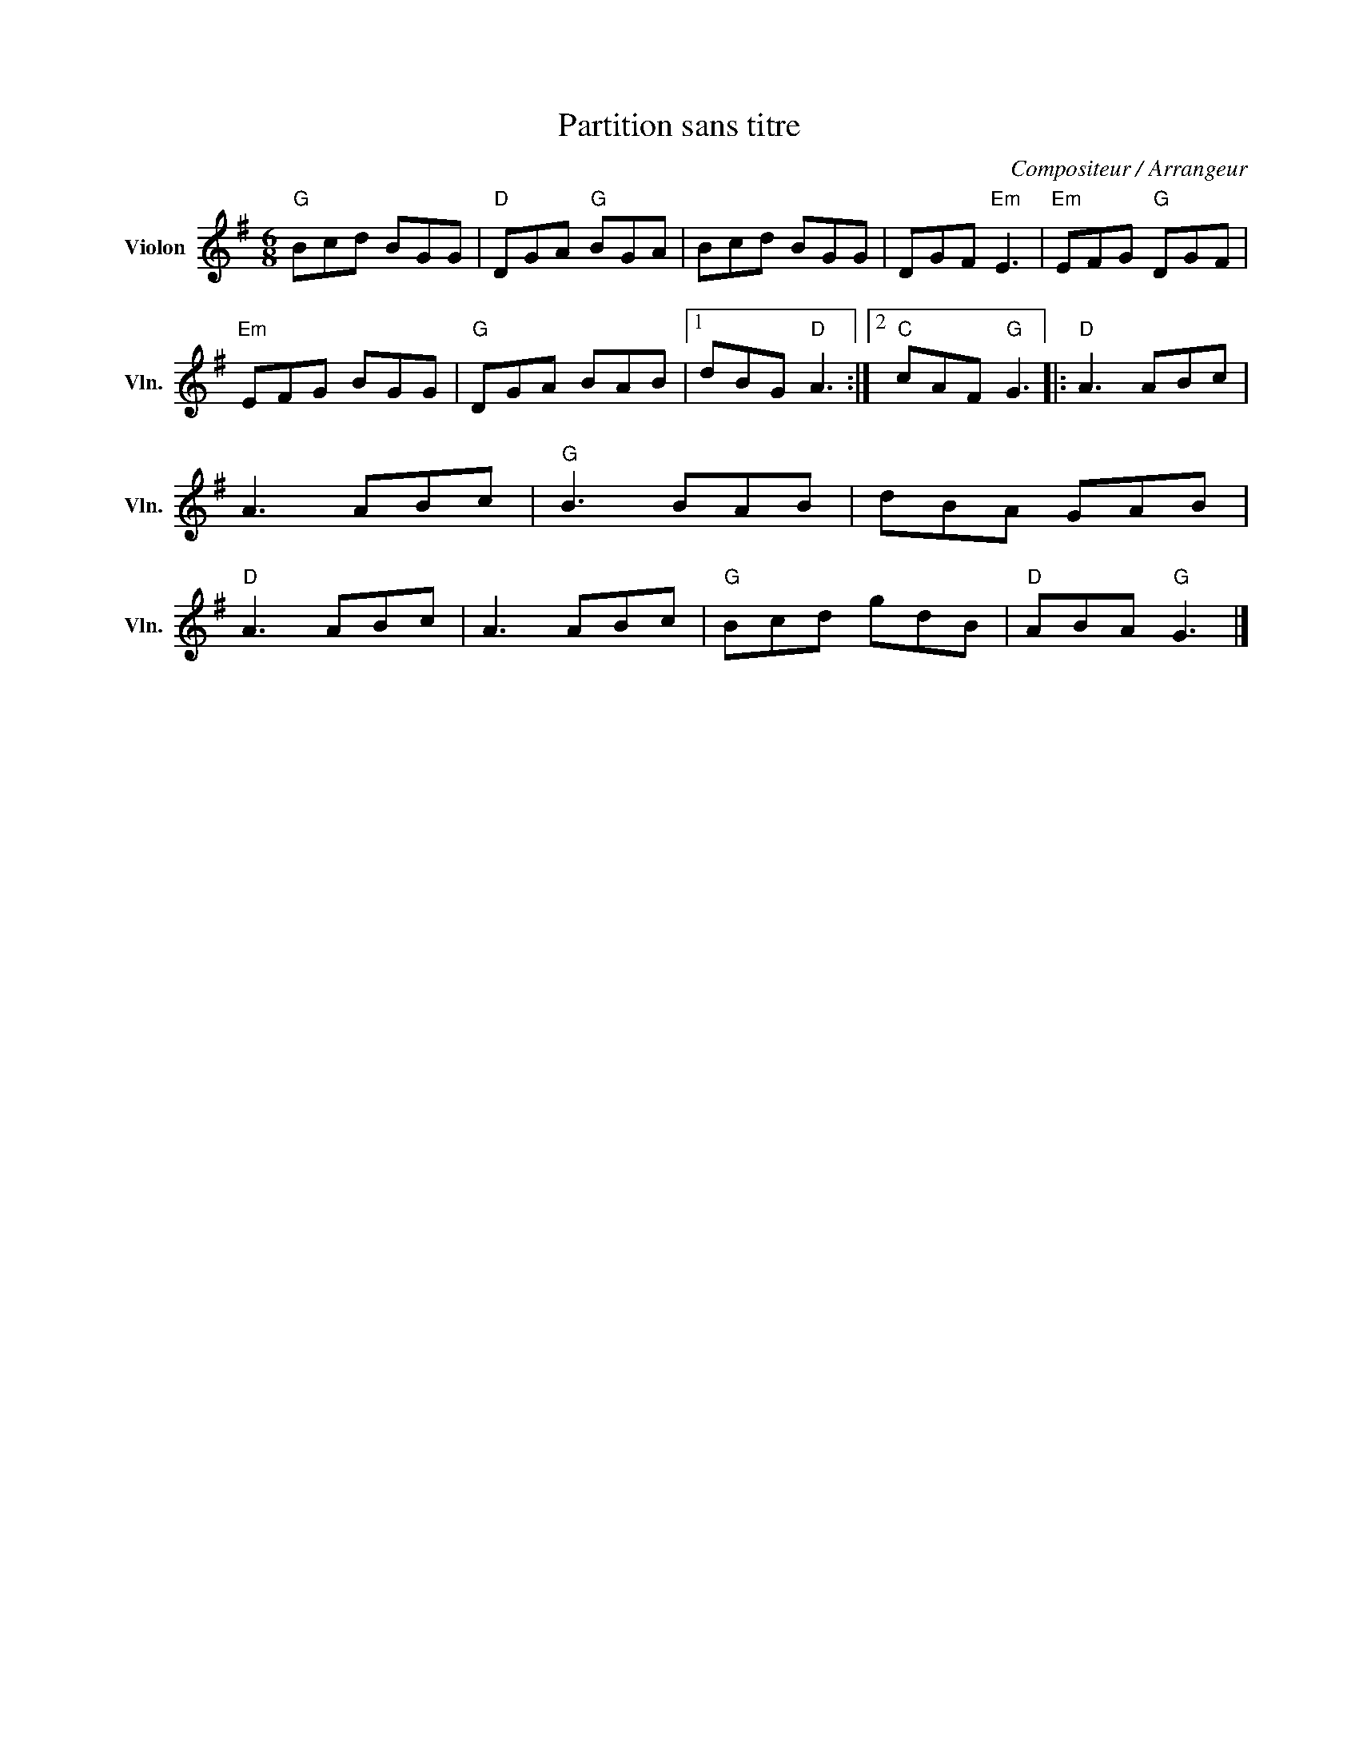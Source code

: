 X:1
T:Partition sans titre
C:Compositeur / Arrangeur
L:1/8
M:6/8
I:linebreak $
K:G
V:1 treble nm="Violon" snm="Vln."
V:1
"G" Bcd BGG |"D" DGA"G" BGA | Bcd BGG | DGF"Em" E3 |"Em" EFG"G" DGF |"Em" EFG BGG |"G" DGA BAB |1 %7
 dBG"D" A3 :|2"C" cAF"G" G3 |:"D" A3 ABc | A3 ABc |"G" B3 BAB | dBA GAB |"D" A3 ABc | A3 ABc | %15
"G" Bcd gdB |"D" ABA"G" G3 |] %17
